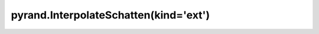 .. _pyrand.InterpolateSchatten.ext:

pyrand.InterpolateSchatten(kind='ext')
--------------------------------------

.. custom-domain:class:: pyrand.InterpolateSchatten
   :canonical: pyrand.interpolator._exact_method.ExactMethod
   :annotation: ext
